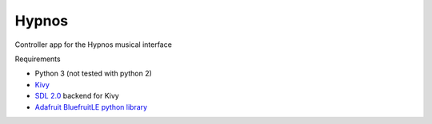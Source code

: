 Hypnos
=======

Controller app for the Hypnos musical interface

Requirements

* Python 3 (not tested with python 2)
* `Kivy <https://kivy.org/>`_
* `SDL 2.0 <https://www.libsdl.org>`_ backend for Kivy
* `Adafruit BluefruitLE python library <https://github.com/adafruit/Adafruit_Python_BluefruitLE>`_
